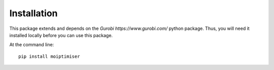 ============
Installation
============

This package extends and depends on the `Gurobi https://www.gurobi.com/` python package. Thus, you will need it installed locally before you can use this package.

At the command line::

    pip install moiptimiser
